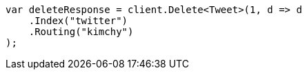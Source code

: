////
IMPORTANT NOTE
==============
This file is generated from method Line84 in https://github.com/elastic/elasticsearch-net/tree/master/src/Examples/Examples/Docs/DeletePage.cs#L19-L30.
If you wish to submit a PR to change this example, please change the source method above
and run dotnet run -- asciidoc in the ExamplesGenerator project directory.
////
[source, csharp]
----
var deleteResponse = client.Delete<Tweet>(1, d => d
    .Index("twitter")
    .Routing("kimchy")
);
----
